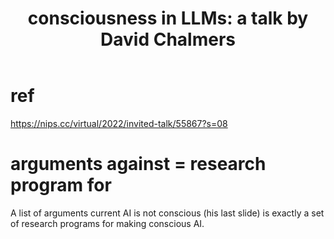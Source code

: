 :PROPERTIES:
:ID:       44454a37-5875-4709-8534-10f9bfcd1694
:END:
#+title: consciousness in LLMs: a talk by David Chalmers
* ref
  https://nips.cc/virtual/2022/invited-talk/55867?s=08
* arguments against = research program for
  A list of arguments current AI is not conscious
  (his last slide)
  is exactly a set of research programs for making conscious AI.
